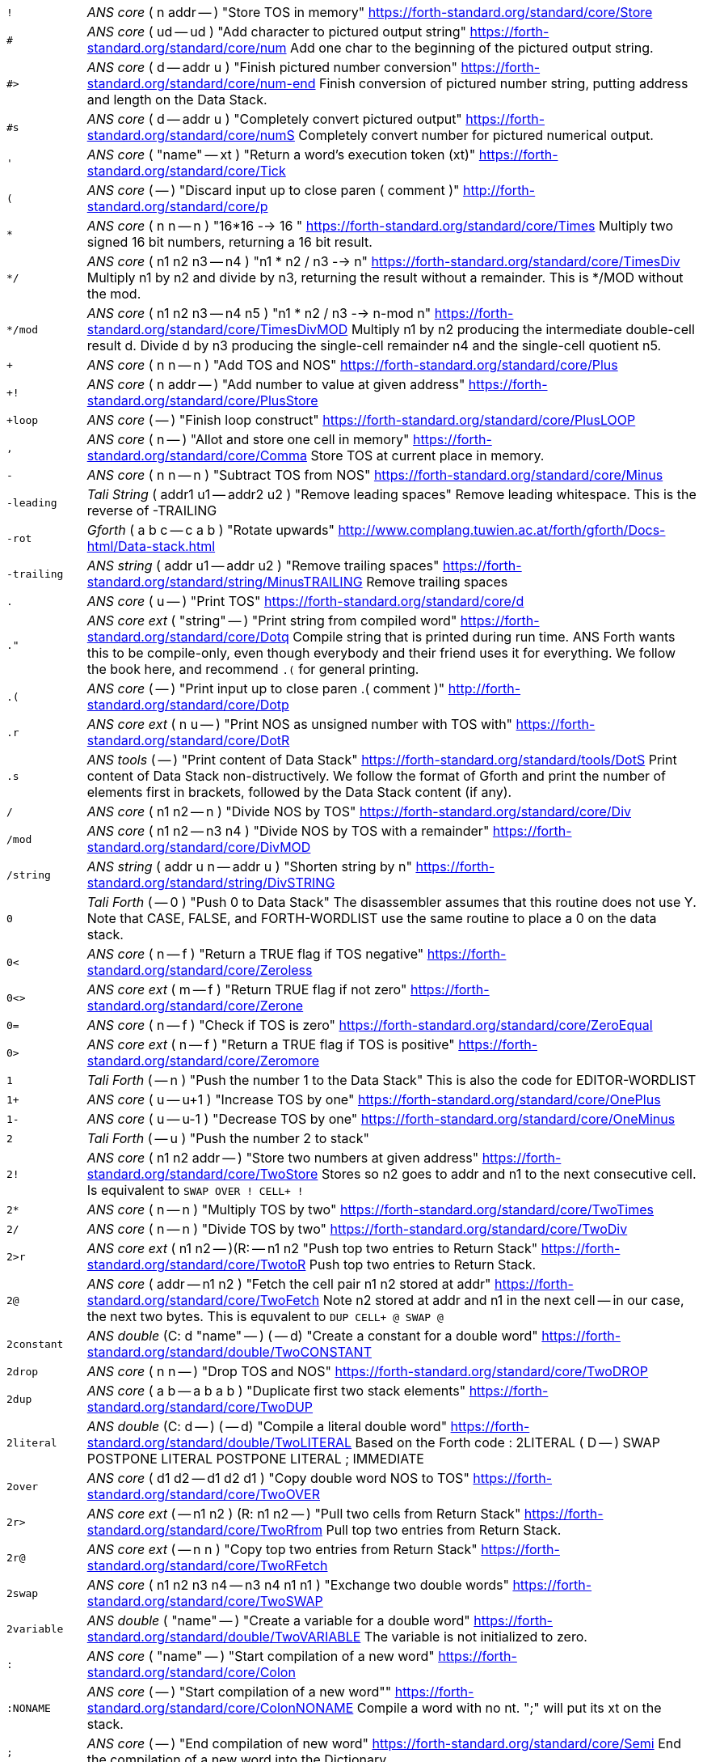 [horizontal]
`!`:: _ANS core_ ( n addr -- ) "Store TOS in memory"
https://forth-standard.org/standard/core/Store

`#`:: _ANS core_ ( ud -- ud ) "Add character to pictured output string"
https://forth-standard.org/standard/core/num
Add one char to the beginning of the pictured output string.

`#>`:: _ANS core_ ( d -- addr u ) "Finish pictured number conversion"
https://forth-standard.org/standard/core/num-end
Finish conversion of pictured number string, putting address and
length on the Data Stack.

`#s`:: _ANS core_ ( d -- addr u ) "Completely convert pictured output"
https://forth-standard.org/standard/core/numS
Completely convert number for pictured numerical output.

`'`:: _ANS core_ ( "name" -- xt ) "Return a word's execution token (xt)"
https://forth-standard.org/standard/core/Tick

`(`:: _ANS core_ ( -- ) "Discard input up to close paren ( comment )"
http://forth-standard.org/standard/core/p

`*`:: _ANS core_ ( n n -- n ) "16*16 --> 16 "
https://forth-standard.org/standard/core/Times
Multiply two signed 16 bit numbers, returning a 16 bit result.

`*/`:: _ANS core_ ( n1 n2 n3 -- n4 ) "n1 * n2 / n3 -->  n"
https://forth-standard.org/standard/core/TimesDiv
Multiply n1 by n2 and divide by n3, returning the result
without a remainder. This is */MOD without the mod.

`*/mod`:: _ANS core_ ( n1 n2 n3 -- n4 n5 ) "n1 * n2 / n3 --> n-mod n"
https://forth-standard.org/standard/core/TimesDivMOD
Multiply n1 by n2 producing the intermediate double-cell result d.
Divide d by n3 producing the single-cell remainder n4 and the
single-cell quotient n5.

`+`:: _ANS core_ ( n n -- n ) "Add TOS and NOS"
https://forth-standard.org/standard/core/Plus

`+!`:: _ANS core_ ( n addr -- ) "Add number to value at given address"
https://forth-standard.org/standard/core/PlusStore

`+loop`:: _ANS core_ ( -- ) "Finish loop construct"
https://forth-standard.org/standard/core/PlusLOOP

`,`:: _ANS core_ ( n -- ) "Allot and store one cell in memory"
https://forth-standard.org/standard/core/Comma
Store TOS at current place in memory.

`-`:: _ANS core_ ( n n -- n ) "Subtract TOS from NOS"
https://forth-standard.org/standard/core/Minus

`-leading`:: _Tali String_ ( addr1 u1 -- addr2 u2 ) "Remove leading spaces"
Remove leading whitespace. This is the reverse of -TRAILING

`-rot`:: _Gforth_ ( a b c -- c a b ) "Rotate upwards"
http://www.complang.tuwien.ac.at/forth/gforth/Docs-html/Data-stack.html

`-trailing`:: _ANS string_ ( addr u1 -- addr u2 ) "Remove trailing spaces"
https://forth-standard.org/standard/string/MinusTRAILING
Remove trailing spaces

`.`:: _ANS core_ ( u -- ) "Print TOS"
https://forth-standard.org/standard/core/d

`."`:: _ANS core ext_ ( "string" -- ) "Print string from compiled word"
https://forth-standard.org/standard/core/Dotq
Compile string that is printed during run time. ANS Forth wants
this to be compile-only, even though everybody and their friend
uses it for everything. We follow the book here, and recommend
`.(` for general printing.

`.(`:: _ANS core_ ( -- ) "Print input up to close paren .( comment )"
http://forth-standard.org/standard/core/Dotp

`.r`:: _ANS core ext_ ( n u -- ) "Print NOS as unsigned number with TOS with"
https://forth-standard.org/standard/core/DotR

`.s`:: _ANS tools_ ( -- ) "Print content of Data Stack"
https://forth-standard.org/standard/tools/DotS
Print content of Data Stack non-distructively. We follow the format
of Gforth and print the number of elements first in brackets,
followed by the Data Stack content (if any).

`/`:: _ANS core_ ( n1 n2 -- n ) "Divide NOS by TOS"
https://forth-standard.org/standard/core/Div

`/mod`:: _ANS core_ ( n1 n2 -- n3 n4 ) "Divide NOS by TOS with a remainder"
https://forth-standard.org/standard/core/DivMOD

`/string`:: _ANS string_ ( addr u n -- addr u ) "Shorten string by n"
https://forth-standard.org/standard/string/DivSTRING

`0`:: _Tali Forth_ ( -- 0 ) "Push 0 to Data Stack"
The disassembler assumes that this routine does not use Y. Note
that CASE, FALSE, and FORTH-WORDLIST use the same routine to place
a 0 on the data stack.

`0<`:: _ANS core_ ( n -- f ) "Return a TRUE flag if TOS negative"
https://forth-standard.org/standard/core/Zeroless

`0<>`:: _ANS core ext_ ( m -- f ) "Return TRUE flag if not zero"
https://forth-standard.org/standard/core/Zerone

`0=`:: _ANS core_ ( n -- f ) "Check if TOS is zero"
https://forth-standard.org/standard/core/ZeroEqual

`0>`:: _ANS core ext_ ( n -- f ) "Return a TRUE flag if TOS is positive"
https://forth-standard.org/standard/core/Zeromore

`1`:: _Tali Forth_ ( -- n ) "Push the number 1 to the Data Stack"
This is also the code for EDITOR-WORDLIST

`1+`:: _ANS core_ ( u -- u+1 ) "Increase TOS by one"
https://forth-standard.org/standard/core/OnePlus

`1-`:: _ANS core_ ( u -- u-1 ) "Decrease TOS by one"
https://forth-standard.org/standard/core/OneMinus

`2`:: _Tali Forth_ ( -- u ) "Push the number 2 to stack"
`2!`:: _ANS core_ ( n1 n2 addr -- ) "Store two numbers at given address"
https://forth-standard.org/standard/core/TwoStore
Stores so n2 goes to addr and n1 to the next consecutive cell.
Is equivalent to  `SWAP OVER ! CELL+ !`

`2*`:: _ANS core_ ( n -- n ) "Multiply TOS by two"
https://forth-standard.org/standard/core/TwoTimes

`2/`:: _ANS core_ ( n -- n ) "Divide TOS by two"
https://forth-standard.org/standard/core/TwoDiv

`2>r`:: _ANS core ext_ ( n1 n2 -- )(R: -- n1 n2 "Push top two entries to Return Stack"
https://forth-standard.org/standard/core/TwotoR
Push top two entries to Return Stack.

`2@`:: _ANS core_ ( addr -- n1 n2 ) "Fetch the cell pair n1 n2 stored at addr"
https://forth-standard.org/standard/core/TwoFetch
Note n2 stored at addr and n1 in the next cell -- in our case,
the next two bytes. This is equvalent to  `DUP CELL+ @ SWAP @`

`2constant`:: _ANS double_ (C: d "name" -- ) ( -- d) "Create a constant for a double word"
https://forth-standard.org/standard/double/TwoCONSTANT

`2drop`:: _ANS core_ ( n n -- ) "Drop TOS and NOS"
https://forth-standard.org/standard/core/TwoDROP

`2dup`:: _ANS core_ ( a b -- a b a b ) "Duplicate first two stack elements"
https://forth-standard.org/standard/core/TwoDUP

`2literal`:: _ANS double_ (C: d -- ) ( -- d) "Compile a literal double word"
https://forth-standard.org/standard/double/TwoLITERAL
Based on the Forth code
: 2LITERAL ( D -- ) SWAP POSTPONE LITERAL POSTPONE LITERAL ; IMMEDIATE

`2over`:: _ANS core_ ( d1 d2 -- d1 d2 d1 ) "Copy double word NOS to TOS"
https://forth-standard.org/standard/core/TwoOVER

`2r>`:: _ANS core ext_ ( -- n1 n2 ) (R: n1 n2 -- ) "Pull two cells from Return Stack"
https://forth-standard.org/standard/core/TwoRfrom
Pull top two entries from Return Stack.

`2r@`:: _ANS core ext_ ( -- n n ) "Copy top two entries from Return Stack"
https://forth-standard.org/standard/core/TwoRFetch

`2swap`:: _ANS core_ ( n1 n2 n3 n4 -- n3 n4 n1 n1 ) "Exchange two double words"
https://forth-standard.org/standard/core/TwoSWAP

`2variable`:: _ANS double_ ( "name" -- ) "Create a variable for a double word"
https://forth-standard.org/standard/double/TwoVARIABLE
The variable is not initialized to zero.

`:`:: _ANS core_ ( "name" -- ) "Start compilation of a new word"
https://forth-standard.org/standard/core/Colon

`:NONAME`:: _ANS core_ ( -- ) "Start compilation of a new word""
https://forth-standard.org/standard/core/ColonNONAME
Compile a word with no nt.  ";" will put its xt on the stack.

`;`:: _ANS core_ ( -- ) "End compilation of new word"
https://forth-standard.org/standard/core/Semi
End the compilation of a new word into the Dictionary.

`<`:: _ANS core_ ( n m -- f ) "Return true if NOS < TOS"
https://forth-standard.org/standard/core/less

`<#`:: _ANS core_ ( -- ) "Start number conversion"
https://forth-standard.org/standard/core/num-start
Start the process to create pictured numeric output.

`<>`:: _ANS core ext_ ( n m -- f ) "Return a true flag if TOS != NOS"
https://forth-standard.org/standard/core/ne

`=`:: _ANS core_ ( n n -- f ) "See if TOS and NOS are equal"
https://forth-standard.org/standard/core/Equal

`>`:: _ANS core_ ( n n -- f ) "See if NOS is greater than TOS"
https://forth-standard.org/standard/core/more

`>body`:: _ANS core_ ( xt -- addr ) "Return a word's Code Field Area (CFA)"
https://forth-standard.org/standard/core/toBODY
Given a word's execution token (xt), return the address of the
start of that word's parameter field (PFA). This is defined as the
address that HERE would return right after CREATE.

`>in`:: _ANS core_ ( -- addr ) "Return address of the input pointer"
`>number`:: _ANS core_ ( ud addr u -- ud addr u ) "Convert a number"
https://forth-standard.org/standard/core/toNUMBER
Convert a string to a double number. Logic here is based on the
routine by Phil Burk of the same name in pForth, see
https://github.com/philburk/pforth/blob/master/fth/numberio.fth
for the original Forth code. We arrive here from NUMBER which has
made sure that we don't have to deal with a sign and we don't have
to deal with a dot as a last character that signalizes double -
this should be a pure number string.

`>order`:: _Gforth search_ ( wid -- ) "Add wordlist at beginning of search order"
https://www.complang.tuwien.ac.at/forth/gforth/Docs-html/Word-Lists.html

`>r`:: _ANS core_ ( n -- )(R: -- n) "Push TOS to the Return Stack"
https://forth-standard.org/standard/core/toR
This word is handled differently for native and for
subroutine coding, see `COMPILE,`. This is a complile-only
word.

`?`:: _ANS tools_ ( addr -- ) "Print content of a variable"
https://forth-standard.org/standard/tools/q

`?do`:: _ANS core ext_ ( limit start -- )(R: -- limit start) "Conditional loop start"
https://forth-standard.org/standard/core/qDO

`?dup`:: _ANS core_ ( n -- 0 | n n ) "Duplicate TOS non-zero"
https://forth-standard.org/standard/core/qDUP

`@`:: _ANS core_ ( addr -- n ) "Push cell content from memory to stack"
https://forth-standard.org/standard/core/Fetch

`[`:: _ANS core_ ( -- ) "Enter interpretation state"
https://forth-standard.org/standard/core/Bracket
This is an immediate and compile-only word

`[']`:: _ANS core_ ( -- ) "Store xt of following word during compilation"
https://forth-standard.org/standard/core/BracketTick

`[char]`:: _ANS core_ ( "c" -- ) "Compile character"
https://forth-standard.org/standard/core/BracketCHAR
Compile the ASCII value of a character as a literal. This is an
immediate, compile-only word.

`\`:: _ANS block ext_ ( -- ) "Ignore rest of line"
https://forth-standard.org/standard/block/bs

`]`:: _ANS core_ ( -- ) "Enter the compile state"
https://forth-standard.org/standard/right-bracket
This is an immediate word.

`abort`:: _ANS core_ ( -- ) "Reset the Data Stack and restart the CLI"
https://forth-standard.org/standard/core/ABORT
Clear Data Stack and continue into QUIT. We can jump here via
subroutine if we want to because we are going to reset the 65c02's
stack pointer (the Return Stack) anyway during QUIT. Note we don't
actually delete the stuff on the Data Stack.

`abort"`:: _ANS core_ ( "string" -- ) "If flag TOS is true, ABORT with message"
https://forth-standard.org/standard/core/ABORTq
Abort and print a string.

`abs`:: _ANS core_ ( n -- u ) "Return absolute value of a number"
https://forth-standard.org/standard/core/ABS
Return the absolute value of a number.

`accept`:: _ANS core_ ( addr n -- n ) "Receive a string of characters from the keyboard"
https://forth-standard.org/standard/core/ACCEPT
Receive a string of at most n1 characters, placing them at
addr. Return the actual number of characters as n2. Characters
are echoed as they are received. ACCEPT is called by REFILL in
modern Forths.

`action-of`:: _ANS core ext_ ( "name" -- xt ) "Get named deferred word's xt"
http://forth-standard.org/standard/core/ACTION-OF

`again`:: _ANS core ext_ ( addr -- ) "Code backwards branch to address left by BEGIN"
https://forth-standard.org/standard/core/AGAIN

`align`:: _ANS core_ ( -- ) "Make sure CP is aligned on word size"
https://forth-standard.org/standard/core/ALIGN
On a 8-bit machine, this does nothing. ALIGNED uses this
routine as well, and also does nothing

`aligned`:: _ANS core_ ( addr -- addr ) "Return the first aligned address"
https://forth-standard.org/standard/core/ALIGNED

`allot`:: _ANS core_ ( n -- ) "Reserve or release memory"
https://forth-standard.org/standard/core/ALLOT
Reserve a certain number of bytes (not cells) or release them.
If n = 0, do nothing. If n is negative, release n bytes, but only
to the beginning of the Dictionary. If n is positive (the most
common case), reserve n bytes, but not past the end of the
Dictionary. See http://forth-standard.org/standard/core/ALLOT

`allow-native`:: _Tali Forth_ ( -- ) "Flag last word to allow native compiling"
`also`:: _ANS search ext_ ( -- ) "Make room in the search order for another wordlist"
http://forth-standard.org/standard/search/ALSO

`always-native`:: _Tali Forth_ ( -- ) "Flag last word as always natively compiled"
`and`:: _ANS core_ ( n n -- n ) "Logically AND TOS and NOS"
https://forth-standard.org/standard/core/AND

`assembler-wordlist`:: _Tali Assembler_ ( -- u ) "WID for the Assembler wordlist"
 Commonly used like `assembler-wordlist >order` to add the
assembler words to the search order so they can be used.
See the tutorial on Wordlists and the Search Order for
more information.

`at-xy`:: _ANS facility_ ( n m -- ) "Move cursor to position given"
https://forth-standard.org/standard/facility/AT-XY
On an ANSI compatible terminal, place cursor at row n colum m.
ANSI code is ESC[<n>;<m>H

`base`:: _ANS core_ ( -- addr ) "Push address of radix base to stack"
https://forth-standard.org/standard/core/BASE
The ANS Forth standard sees the base up to 36, so we can cheat and
ingore the MSB

`begin`:: _ANS core_ ( -- addr ) "Mark entry point for loop"
https://forth-standard.org/standard/core/BEGIN

`bell`:: _Tali Forth_ ( -- ) "Emit ASCII BELL"
`bl`:: _ANS core_ ( -- c ) "Push ASCII value of SPACE to stack"
https://forth-standard.org/standard/core/BL

`blank`:: _ANS string_ ( addr u -- ) "Fill memory region with spaces"
https://forth-standard.org/standard/string/BLANK

`blkbuffer`:: _Tali block_ ( -- addr ) "Push address of block buffer"
`block`:: _ANS block_ ( u -- a-addr ) "Fetch a block into a buffer"
https://forth-standard.org/standard/block/BLK
https://forth-standard.org/standard/block/BLOCK

`block-c65-init`:: _Tali block_ ( -- f ) "Initialize c65 simulator block storage"
Set up block IO to read/write to/from c65 block file.
Run simulator with a writable block file option
e.g. `touch blocks.dat; c65/c65 -b blocks.dat -r taliforth-py65mon.bin`
Returns true if c65 block storage is available and false otherwise.

`block-ramdrive-init`:: _Tali block_ ( u -- ) "Create a ramdrive for blocks"
Create a RAM drive, with the given number of
blocks, in the dictionary along with setting up the block words to
use it.  The read/write routines do not provide bounds checking.
Expected use: `4 block-ramdrive-init` ( to create blocks 0-3 )

`block-read`:: _Tali block_ ( addr u -- ) "Read a block from storage (deferred word)"
BLOCK-READ is a vectored word that the user needs to override
with their own version to read a block from storage.
The stack parameters are ( buffer_address block# -- ).

`block-read-vector`:: _Tali block_ ( -- addr ) "Address of the block-read vector"
BLOCK-READ is a vectored word that the user needs to override
with their own version to read a block from storage.
This word gives the address of the vector so it can be replaced.

`block-write`:: _Tali block_ ( addr u -- ) "Write a block to storage (deferred word)"
BLOCK-WRITE is a vectored word that the user needs to override
with their own version to write a block to storage.
The stack parameters are ( buffer_address block# -- ).

`block-write-vector`:: _Tali block_ ( -- addr ) "Address of the block-write vector"
BLOCK-WRITE is a vectored word that the user needs to override
with their own version to write a block to storage.
This word gives the address of the vector so it can be replaced.

`bounds`:: _Gforth_ ( addr u -- addr+u addr ) "Prepare address for looping"
http://www.complang.tuwien.ac.at/forth/gforth/Docs-html/Memory-Blocks.html
Given a string, return the correct Data Stack parameters for
a DO/LOOP loop over its characters. This is realized as
OVER + SWAP in Forth, but we do it a lot faster in assembler

`buffblocknum`:: _Tali block_ ( -- addr ) "Push address of variable holding block in buffer"
`buffer`:: _ANS block_ ( u -- a-addr ) "Get a buffer for a block"
https://forth-standard.org/standard/block/BUFFER

`buffer:`:: _ANS core ext_ ( u "<name>" -- ; -- addr ) "Create an uninitialized buffer"
https://forth-standard.org/standard/core/BUFFERColon
Create a buffer of size u that puts its address on the stack
when its name is used.

`buffstatus`:: _Tali block_ ( -- addr ) "Push address of variable holding buffer status"
`bye`:: _ANS tools ext_ ( -- ) "Break"
https://forth-standard.org/standard/tools/BYE

`c!`:: _ANS core_ ( c addr -- ) "Store character at address given"
https://forth-standard.org/standard/core/CStore

`c,`:: _ANS core_ ( c -- ) "Store one byte/char in the Dictionary"
https://forth-standard.org/standard/core/CComma

`c@`:: _ANS core_ ( addr -- c ) "Get a character/byte from given address"
https://forth-standard.org/standard/core/CFetch

`case`:: _ANS core ext_ (C: -- 0) ( -- ) "Conditional flow control"
http://forth-standard.org/standard/core/CASE

`cell+`:: _ANS core_ ( u -- u ) "Add cell size in bytes"
https://forth-standard.org/standard/core/CELLPlus
Add the number of bytes ("address units") that one cell needs.
Since this is an 8 bit machine with 16 bit cells, we add two bytes.

`cells`:: _ANS core_ ( u -- u ) "Convert cells to size in bytes"
https://forth-standard.org/standard/core/CELLS

`char`:: _ANS core_ ( "c" -- u ) "Convert character to ASCII value"
https://forth-standard.org/standard/core/CHAR

`char+`:: _ANS core_ ( addr -- addr+1 ) "Add the size of a character unit to address"
https://forth-standard.org/standard/core/CHARPlus

`chars`:: _ANS core_ ( n -- n ) "Number of bytes that n chars need"
https://forth-standard.org/standard/core/CHARS
Return how many address units n chars are. Since this is an 8 bit
machine, this does absolutely nothing and is included for
compatibility with other Forth versions

`cleave`:: _Tali Forth_ ( addr u -- addr2 u2 addr1 u1 ) "Split off word from string"
`cmove`:: _ANS string_ ( addr1 addr2 u -- ) "Copy bytes going from low to high"
https://forth-standard.org/standard/string/CMOVE
Copy u bytes from addr1 to addr2, going low to high (addr2 is
larger than addr1). Based on code in Leventhal, Lance A.
6502 Assembly Language Routines", p. 201, where it is called
move left".

`cmove>`:: _ANS string_ ( add1 add2 u -- ) "Copy bytes from high to low"
https://forth-standard.org/standard/string/CMOVEtop
Based on code in Leventhal, Lance A. "6502 Assembly Language
Routines", p. 201, where it is called "move right".

`cold`:: _Tali Forth_ ( -- ) "Reset the Forth system"
Reset the Forth system. Does not restart the kernel,
use the 65c02 reset for that. Flows into ABORT.

`compare`:: _ANS string_ ( addr1 u1 addr2 u2 -- -1 | 0 | 1) "Compare two strings"
https://forth-standard.org/standard/string/COMPARE
Compare string1 (denoted by addr1 u1) to string2 (denoted by
addr2 u2).  Return -1 if string1 < string2, 0 if string1 = string2
and 1 if string1 > string2 (ASCIIbetical comparison).  A string
that entirely matches the beginning of the other string, but is
shorter, is considered less than the longer string.

`compile,`:: _ANS core ext_ ( xt -- ) "Compile xt"
https://forth-standard.org/standard/core/COMPILEComma
Compile the given xt in the current word definition. It is an
error if we are not in the compile state. Because we are using
subroutine threading, we can't use , (COMMA) to compile new words
the traditional way. By default, native compiled is allowed, unless
there is a NN (Never Native) flag associated. If not, we use the
value NC_LIMIT (from definitions.tasm) to decide if the code
is too large to be natively coded: If the size is larger than
NC_LIMIT, we silently use subroutine coding. If the AN (Always
Native) flag is set, the word is always natively compiled.

`compile-only`:: _Tali Forth_ ( -- ) "Mark most recent word as COMPILE-ONLY"
Set the Compile Only flag (CO) of the most recently defined
word.

`constant`:: _ANS core_ ( n "name" -- ) "Define a constant"
https://forth-standard.org/standard/core/CONSTANT

`count`:: _ANS core_ ( c-addr -- addr u ) "Convert character string to normal format"
https://forth-standard.org/standard/core/COUNT
Convert old-style character string to address-length pair. Note
that the length of the string c-addr is stored in character length
(8 bit), not cell length (16 bit). This is rarely used these days,
though COUNT can also be used to step through a string character by
character.

`cr`:: _ANS core_ ( -- ) "Print a line feed"
https://forth-standard.org/standard/core/CR

`create`:: _ANS core_ ( "name" -- ) "Create Dictionary entry for 'name'"
https://forth-standard.org/standard/core/CREATE

`d+`:: _ANS double_ ( d d -- d ) "Add two double-celled numbers"
https://forth-standard.org/standard/double/DPlus

`d-`:: _ANS double_ ( d d -- d ) "Subtract two double-celled numbers"
https://forth-standard.org/standard/double/DMinus

`d.`:: _ANS double_ ( d -- ) "Print double"
http://forth-standard.org/standard/double/Dd

`d.r`:: _ANS double_ ( d u -- ) "Print double right-justified u wide"
http://forth-standard.org/standard/double/DDotR
Based on the Forth code
: D.R >R TUCK DABS <# #S ROT SIGN #> R> OVER - SPACES TYPE

`d>s`:: _ANS double_ ( d -- n ) "Convert a double number to single"
https://forth-standard.org/standard/double/DtoS
Though this is basically just DROP, we keep it
separate so we can test for underflow

`dabs`:: _ANS double_ ( d -- d ) "Return the absolute value of a double"
https://forth-standard.org/standard/double/DABS

`decimal`:: _ANS core_ ( -- ) "Change radix base to decimal"
https://forth-standard.org/standard/core/DECIMAL

`defer`:: _ANS core ext_ ( "name" -- ) "Create a placeholder for words by name"
https://forth-standard.org/standard/core/DEFER
Reserve an name that can be linked to various xt by IS.

`defer!`:: _ANS core ext_ ( xt2 x1 -- ) "Set xt1 to execute xt2"
http://forth-standard.org/standard/core/DEFERStore

`defer@`:: _ANS core ext_ ( xt1 -- xt2 ) "Get the current XT for a deferred word"
http://forth-standard.org/standard/core/DEFERFetch

`definitions`:: _ANS search_ ( -- ) "Make first wordlist in search order the current wordlist"
`depth`:: _ANS core_ ( -- u ) "Get number of cells (not bytes) used by stack"
https://forth-standard.org/standard/core/DEPTH

`digit?`:: _Tali Forth_ ( char -- u f | char f ) "Convert ASCII char to number"
Inspired by the pForth instruction DIGIT, see
https://github.com/philburk/pforth/blob/master/fth/numberio.fth
Rewritten from DIGIT>NUMBER in Tali Forth. Note in contrast to
pForth, we get the base (radix) ourselves instead of having the
user provide it. There is no standard name for this routine, which
itself is not ANS; we use DIGIT? following pForth and Gforth.

`disasm`:: _Tali Forth_ ( addr u -- ) "Disassemble a block of memory"
Convert a segment of memory to assembler output. This
word is vectored so people can add their own disassembler.
Natively, this produces Simpler Assembly Notation (SAN)
code, see the section on The Disassembler in the manual and
the file disassembler.asm for more details.

`dnegate`:: _ANS double_ ( d -- d ) "Negate double cell number"
https://forth-standard.org/standard/double/DNEGATE

`do`:: _ANS core_ ( limit start -- )(R: -- limit start)  "Start a loop"
https://forth-standard.org/standard/core/DO

`does>`:: _ANS core_ ( -- ) "Add payload when defining new words"
https://forth-standard.org/standard/core/DOES
Create the payload for defining new defining words. See
http://www.bradrodriguez.com/papers/moving3.htm and
the Developer Guide in the manual for a discussion of
DOES>'s internal workings. This uses tmp1 and tmp2.

`drop`:: _ANS core_ ( u -- ) "Pop top entry on Data Stack"
https://forth-standard.org/standard/core/DROP

`dump`:: _ANS tools_ ( addr u -- ) "Display a memory region"
https://forth-standard.org/standard/tools/DUMP

`dup`:: _ANS core_ ( u -- u u ) "Duplicate TOS"
https://forth-standard.org/standard/core/DUP

`ed`:: _Tali Forth_ ( -- u ) "Line-based editor"
Start the line-based editor ed6502. See separate file
ed.asm or the manual for details.

`editor-wordlist`:: _Tali Editor_ ( -- u ) "WID for the Editor wordlist"
 Commonly used like `editor-wordlist >order` to add the editor
words to the search order so they can be used.  This will need
to be done before any of the words marked "Tali Editor" can be
used.  See the tutorial on Wordlists and the Search Order for
more information.

`el`:: _Tali Editor_ ( line# -- ) "Erase the given line number"
`else`:: _ANS core_ (C: orig -- orig' ) ( -- ) "Conditional flow control"
http://forth-standard.org/standard/core/ELSE

`emit`:: _ANS core_ ( char -- ) "Print character to current output"
https://forth-standard.org/standard/core/EMIT
Run-time default for EMIT. The user can revector this by changing
the value of the OUTPUT variable. We ignore the MSB completely, and
do not check to see if we have been given a valid ASCII character.
Don't make this native compile.

`empty-buffers`:: _ANS block ext_ ( -- ) "Empty all buffers without saving"
https://forth-standard.org/standard/block/EMPTY-BUFFERS

`endcase`:: _ANS core ext_ (C: case-sys -- ) ( x -- ) "Conditional flow control"
http://forth-standard.org/standard/core/ENDCASE

`endof`:: _ANS core ext_ (C: case-sys1 of-sys1-- case-sys2) ( -- ) "Conditional flow control"
http://forth-standard.org/standard/core/ENDOF
This is a dummy entry, the code is shared with ELSE

`enter-screen`:: _Tali Editor_ ( scr# -- ) "Enter all lines for given screen"
`environment?`:: _ANS core_ ( addr u -- 0 | i*x true )  "Return system information"
https://forth-standard.org/standard/core/ENVIRONMENTq

`erase`:: _ANS core ext_ ( addr u -- ) "Fill memory region with zeros"
https://forth-standard.org/standard/core/ERASE
Note that ERASE works with "address" units
(bytes), not cells.

`erase-screen`:: _Tali Editor_ ( scr# -- ) "Erase all lines for given screen"
`evaluate`:: _ANS core_ ( addr u -- ) "Execute a string"
https://forth-standard.org/standard/core/EVALUATE
Set SOURCE-ID to -1, make addr u the input source, set >IN to zero.
After processing the line, revert to old input source. We use this
to compile high-level Forth words and user-defined words during
start up and cold boot. In contrast to ACCEPT, we need to, uh,
accept more than 255 characters here, even though it's a pain in
the 8-bit.

`execute`:: _ANS core_ ( xt -- ) "Jump to word based on execution token"
https://forth-standard.org/standard/core/EXECUTE

`execute-parsing`:: _Gforth_ ( addr u xt -- ) "Pass a string to a parsing word"
https://www.complang.tuwien.ac.at/forth/gforth/Docs-html/The-Input-Stream.html
Execute the parsing word defined by the execution token (xt) on the
string as if it were passed on the command line. See the file
tests/tali.fs for examples.

`exit`:: _ANS core_ ( -- ) "Return control to the calling word immediately"
https://forth-standard.org/standard/core/EXIT
If we're in a loop, user should UNLOOP first to clean up
any loop control. This should be natively compiled.

`false`:: _ANS core ext_ ( -- f ) "Push flag FALSE to Data Stack"
https://forth-standard.org/standard/core/FALSE

`fill`:: _ANS core_ ( addr u char -- ) "Fill a memory region with a character"
https://forth-standard.org/standard/core/FILL
Fill u bytes of memory with char starting at addr. Note that
this works on bytes, not on cells. On an 8-bit machine such as the
65c02, this is a serious pain in the rear. It is not defined what
happens when we reach the end of the address space

`find`:: _ANS core_ ( caddr -- addr 0 | xt 1 | xt -1 ) "Find word in Dictionary"
https://forth-standard.org/standard/core/FIND
Included for backwards compatibility only, because it still
can be found in so may examples. It should, however, be replaced
by FIND-NAME. Counted string either returns address with a FALSE
flag if not found in the Dictionary, or the xt with a flag to
indicate if this is immediate or not. FIND is a wrapper around
FIND-NAME, we get this all over with as quickly as possible. See
https://www.complang.tuwien.ac.at/forth/gforth/Docs-html/Word-Lists.html
https://www.complang.tuwien.ac.at/forth/gforth/Docs-html/Name-token.html

`find-name`:: _Gforth_ ( addr u -- nt|0 ) "Get the name token of input word"
`flush`:: _ANS block_ ( -- ) "Save dirty buffers and empty buffers"
https://forth-standard.org/standard/block/FLUSH

`fm/mod`:: _ANS core_ ( d n1  -- rem n2 ) "Floored signed division"
https://forth-standard.org/standard/core/FMDivMOD
Note that by default, Tali Forth uses SM/REM for most things.

`forth`:: _ANS search ext_ ( -- ) "Replace first WID in search order with Forth-Wordlist"
https://forth-standard.org/standard/search/FORTH

`forth-wordlist`:: _ANS search_ ( -- u ) "WID for the Forth Wordlist"
https://forth-standard.org/standard/search/FORTH-WORDLIST
This is a dummy entry, the actual code is shared with ZERO.

`get-current`:: _ANS search_ ( -- wid ) "Get the id of the compilation wordlist"
https://forth-standard.org/standard/search/GET-CURRENT

`get-order`:: _ANS search_ ( -- wid_n .. wid_1 n) "Get the current search order"
https://forth-standard.org/standard/search/GET-ORDER

`here`:: _ANS core_ ( -- addr ) "Put Compiler Pointer on Data Stack"
https://forth-standard.org/standard/core/HERE
This code is also used by the assembler directive ARROW
("->") though as immediate

`hex`:: _ANS core ext_ ( -- ) "Change base radix to hexadecimal"
https://forth-standard.org/standard/core/HEX

`hexstore`:: _Tali_ ( addr1 u1 addr2 -- u2 ) "Store a list of numbers"
Given a string addr1 u1 with numbers in the current base seperated
by spaces, store the numbers at the address addr2, returning the
number of elements. Non-number elements are skipped, an zero-length
string produces a zero output.

`hold`:: _ANS core_ ( char -- ) "Insert character at current output"
https://forth-standard.org/standard/core/HOLD
Insert a character at the current position of a pictured numeric
output string on
https://github.com/philburk/pforth/blob/master/fth/numberio.fth

`i`:: _ANS core_ ( -- n )(R: n -- n)  "Copy loop counter to stack"
https://forth-standard.org/standard/core/I
See definitions.asm and the Control Flow section of the manual.

`if`:: _ANS core_ (C: -- orig) (flag -- ) "Conditional flow control"
http://forth-standard.org/standard/core/IF

`immediate`:: _ANS core_ ( -- ) "Mark most recent word as IMMEDIATE"
https://forth-standard.org/standard/core/IMMEDIATE
Make sure the most recently defined word is immediate. Will only
affect the last word in the dictionary. Note that if the word is
defined in ROM, this will have no affect, but will not produce an
error message.

`input`:: _Tali Forth_ ( -- addr ) "Return address of input vector"
`input>r`:: _Tali Forth_ ( -- ) ( R: -- n n n n ) "Save input state to the Return Stack"
Save the current input state as defined by insrc, cib, ciblen, and
toin to the Return Stack. Used by EVALUTE.

`int>name`:: _Tali Forth_ ( xt -- nt ) "Get name token from execution token"
www.complang.tuwien.ac.at/forth/gforth/Docs-html/Name-token.html
This is called >NAME in Gforth, but we change it to
INT>NAME to match NAME>INT

`invert`:: _ANS core_ ( n -- n ) "Complement of TOS"
https://forth-standard.org/standard/core/INVERT

`is`:: _ANS core ext_ ( xt "name" -- ) "Set named word to execute xt"
http://forth-standard.org/standard/core/IS

`j`:: _ANS core_ ( -- n ) (R: n -- n ) "Copy second loop counter to stack"
https://forth-standard.org/standard/core/J
Copy second loop counter from Return Stack to stack. Note we use
a fudge factor for loop control; see the Control Flow section of
the manual for more details.

`key`:: _ANS core_ ( -- char ) "Get one character from the input"
`l`:: _Tali Editor_ ( -- ) "List the current screen"
`latestnt`:: _Tali Forth_ ( -- nt ) "Push most recent nt to the stack"
www.complang.tuwien.ac.at/forth/gforth/Docs-html/Name-token.html
The Gforth version of this word is called LATEST

`latestxt`:: _Gforth_ ( -- xt ) "Push most recent xt to the stack"
http://www.complang.tuwien.ac.at/forth/gforth/Docs-html/Anonymous-Definitions.html

`leave`:: _ANS core_ ( -- ) "Leave DO/LOOP construct"
https://forth-standard.org/standard/core/LEAVE
Note that this does not work with anything but a DO/LOOP in
contrast to other versions such as discussed at
http://blogs.msdn.com/b/ashleyf/archive/2011/02/06/loopty-do-i-loop.aspx

`line`:: _Tali Editor_ ( line# -- c-addr ) "Turn a line number into address in current screen"
`list`:: _ANS block ext_ ( scr# -- ) "List the given screen"
https://forth-standard.org/standard/block/LIST

`literal`:: _ANS core_ ( n -- ) "Store TOS to be push on stack during runtime"
https://forth-standard.org/standard/core/LITERAL
Compile-only word to store TOS so that it is pushed on stack
during runtime. This is a immediate, compile-only word. At runtime,
it works by calling literal_runtime by compling JSR LITERAL_RT.

`load`:: _ANS block_ ( scr# -- ) "Load the Forth code in a screen/block"
https://forth-standard.org/standard/block/LOAD

`loop`:: _ANS core_ ( -- ) "Finish loop construct"
https://forth-standard.org/standard/core/LOOP
Compile-time part of LOOP. This is specialized to
increment by one.

`lshift`:: _ANS core_ ( x u -- u ) "Shift TOS left"
https://forth-standard.org/standard/core/LSHIFT

`m*`:: _ANS core_ ( n n -- d ) "16 * 16 --> 32"
https://forth-standard.org/standard/core/MTimes
Multiply two 16 bit numbers, producing a 32 bit result. All
values are signed. Adapted from FIG Forth for Tali Forth.

`marker`:: _ANS core ext_ ( "name" -- ) "Create a deletion boundary"
https://forth-standard.org/standard/core/MARKER
This word replaces FORGET in earlier Forths. Old entries are not
actually deleted, but merely overwritten by restoring CP and DP.
Run the named word at a later time to restore all of the wordlists
to their state when the word was created with marker.  Any words
created after the marker (including the marker) will be forgotten.

`max`:: _ANS core_ ( n n -- n ) "Keep larger of two numbers"
https://forth-standard.org/standard/core/MAX
Compare TOS and NOS and keep which one is larger. Adapted from
Lance A. Leventhal "6502 Assembly Language Subroutines". Negative
Flag indicates which number is larger. See also
http://6502.org/tutorials/compare_instructions.html and
http://www.righto.com/2012/12/the-6502-overflow-flag-explained.html

`min`:: _ANS core_ ( n n -- n ) "Keep smaller of two numbers"
https://forth-standard.org/standard/core/MIN
Adapted from Lance A. Leventhal "6502 Assembly Language
Subroutines." Negative Flag indicateds which number is larger. See
http://www.righto.com/2012/12/the-6502-overflow-flag-explained.html

`mod`:: _ANS core_ ( n1 n2 -- n ) "Divide NOS by TOS and return the remainder"
https://forth-standard.org/standard/core/MOD

`move`:: _ANS core_ ( addr1 addr2 u -- ) "Copy bytes"
https://forth-standard.org/standard/core/MOVE
Copy u "address units" from addr1 to addr2. Since our address
units are bytes, this is just a front-end for CMOVE and CMOVE>. This
is actually the only one of these three words that is in the CORE
set.

`name>int`:: _Gforth_ ( nt -- xt ) "Convert Name Token to Execute Token"
See
https://www.complang.tuwien.ac.at/forth/gforth/Docs-html/Name-token.html

`name>string`:: _Gforth_ ( nt -- addr u ) "Given a name token, return string of word"
http://www.complang.tuwien.ac.at/forth/gforth/Docs-html/Name-token.html

`nc-limit`:: _Tali Forth_ ( -- addr ) "Return address where NC-LIMIT value is kept"
`negate`:: _ANS core_ ( n -- n ) "Two's complement"
https://forth-standard.org/standard/core/NEGATE

`never-native`:: _Tali Forth_ ( -- ) "Flag last word as never natively compiled"
`nip`:: _ANS core ext_ ( b a -- a ) "Delete NOS"
https://forth-standard.org/standard/core/NIP

`number`:: _Tali Forth_ ( addr u -- u | d ) "Convert a number string"
Convert a number string to a double or single cell number. This
is a wrapper for >NUMBER and follows the convention set out in the
Forth Programmer's Handbook" (Conklin & Rather) 3rd edition p. 87.
Based in part on the "Starting Forth" code
https://www.forth.com/starting-forth/10-input-output-operators/
Gforth uses S>NUMBER? and S>UNUMBER? which return numbers and a flag
https://www.complang.tuwien.ac.at/forth/gforth/Docs-html/Number-Conversion.html
Another difference to Gforth is that we follow ANS Forth that the
dot to signal a double cell number is required to be the last
character of the string.

`o`:: _Tali Editor_ ( line# -- ) "Overwrite the given line"
`of`:: _ANS core ext_ (C: -- of-sys) (x1 x2 -- |x1) "Conditional flow control"
http://forth-standard.org/standard/core/OF

`only`:: _ANS search ext_ ( -- ) "Set earch order to minimum wordlist"
https://forth-standard.org/standard/search/ONLY

`or`:: _ANS core_ ( m n -- n ) "Logically OR TOS and NOS"
https://forth-standard.org/standard/core/OR

`order`:: _ANS core_ ( -- ) "Print current word order list and current WID"
https://forth-standard.org/standard/search/ORDER
Note the search order is displayed from first search to last
searched and is therefore exactly the reverse of the order in which
Forth stacks are displayed.

`output`:: _Tali Forth_ ( -- addr ) "Return the address of the EMIT vector address"
`over`:: _ANS core_ ( b a -- b a b ) "Copy NOS to TOS"
https://forth-standard.org/standard/core/OVER

`pad`:: _ANS core ext_ ( -- addr ) "Return address of user scratchpad"
https://forth-standard.org/standard/core/PAD
Return address to a temporary area in free memory for user. Must
be at least 84 bytes in size (says ANS). It is located relative to
the compile area pointer (CP) and therefore varies in position.
This area is reserved for the user and not used by the system

`page`:: _ANS facility_ ( -- ) "Clear the screen"
https://forth-standard.org/standard/facility/PAGE
Clears a page if supported by ANS terminal codes. This is
Clear Screen ("ESC[2J") plus moving the cursor to the top
left of the screen

`parse`:: _ANS core ext_ ( "name" c -- addr u ) "Parse input with delimiter character"
https://forth-standard.org/standard/core/PARSE
Find word in input string delimited by character given. Do not
skip leading delimiters -- this is the main difference to PARSE-NAME.
PARSE and PARSE-NAME replace WORD in modern systems. ANS discussion
http://www.forth200x.org/documents/html3/rationale.html#rat:core:PARSE

`parse-name`:: _ANS core ext_ ( "name" -- addr u ) "Parse the input"
https://forth-standard.org/standard/core/PARSE-NAME
Find next word in input string, skipping leading whitespace. This is
a special form of PARSE and drops through to that word. See PARSE
for more detail. We use this word internally for the interpreter
because it is a lot easier to use. Reference implementations at
http://forth-standard.org/standard/core/PARSE-NAME and
http://www.forth200x.org/reference-implementations/parse-name.fs
Roughly, the word is comparable to BL WORD COUNT. -- Note that
though the ANS standard talks about skipping "spaces", whitespace
is actually perfectly legal (see for example
http://forth-standard.org/standard/usage#subsubsection.3.4.1.1).
Otherwise, PARSE-NAME chokes on tabs.

`pick`:: _ANS core ext_ ( n n u -- n n n ) "Move element u of the stack to TOS"
https://forth-standard.org/standard/core/PICK
Take the u-th element out of the stack and put it on TOS,
overwriting the original TOS. 0 PICK is equivalent to DUP, 1 PICK to
OVER. Note that using PICK is considered poor coding form. Also note
that FIG Forth has a different behavior for PICK than ANS Forth.

`postpone`:: _ANS core_ ( -- ) "Change IMMEDIATE status (it's complicated)"
https://forth-standard.org/standard/core/POSTPONE
Add the compilation behavior of a word to a new word at
compile time. If the word that follows it is immediate, include
it so that it will be compiled when the word being defined is
itself used for a new word. Tricky, but very useful.

`previous`:: _ANS search ext_ ( -- ) "Remove the first wordlist in the search order"
http://forth-standard.org/standard/search/PREVIOUS

`quit`:: _ANS core_ ( -- ) "Reset the input and get new input"
https://forth-standard.org/standard/core/QUIT
Rest the input and start command loop

`r>`:: _ANS core_ ( -- n )(R: n --) "Move top of Return Stack to TOS"
https://forth-standard.org/standard/core/Rfrom
Move Top of Return Stack to Top of Data Stack.

`r>input`:: _Tali Forth_ ( -- ) ( R: n n n n -- ) "Restore input state from Return Stack"
Restore the current input state as defined by insrc, cib, ciblen,
and toin from the Return Stack.

`r@`:: _ANS core_ ( -- n ) "Get copy of top of Return Stack"
https://forth-standard.org/standard/core/RFetch
This word is Compile Only in Tali Forth, though Gforth has it
work normally as well

`recurse`:: _ANS core_ ( -- ) "Copy recursive call to word being defined"
https://forth-standard.org/standard/core/RECURSE

`refill`:: _ANS core ext_ ( -- f ) "Refill the input buffer"
https://forth-standard.org/standard/core/REFILL
Attempt to fill the input buffer from the input source, returning
a true flag if successful. When the input source is the user input
device, attempt to receive input into the terminal input buffer. If
successful, make the result the input buffer, set >IN to zero, and
return true. Receipt of a line containing no characters is considered
successful. If there is no input available from the current input
source, return false. When the input source is a string from EVALUATE,
return false and perform no other action." See
https://www.complang.tuwien.ac.at/forth/gforth/Docs-html/The-Input-Stream.html
and Conklin & Rather p. 156. Note we don't have to care about blocks
because REFILL is never used on blocks - Tali is able to evaluate the
entire block as a 1024 byte string.

`repeat`:: _ANS core_ (C: orig dest -- ) ( -- ) "Loop flow control"
http://forth-standard.org/standard/core/REPEAT

`root-wordlist`:: _Tali Editor_ ( -- u ) "WID for the Root (minimal) wordlist"
`rot`:: _ANS core_ ( a b c -- b c a ) "Rotate first three stack entries downwards"
https://forth-standard.org/standard/core/ROT
Remember "R for 'Revolution'" - the bottom entry comes out
on top!

`rshift`:: _ANS core_ ( x u -- x ) "Shift TOS to the right"
https://forth-standard.org/standard/core/RSHIFT

`s"`:: _ANS core_ ( "string" -- )( -- addr u ) "Store string in memory"
https://forth-standard.org/standard/core/Sq
Store address and length of string given, returning ( addr u ).
ANS core claims this is compile-only, but the file set expands it
to be interpreted, so it is a state-sensitive word, which in theory
are evil. We follow general usage.

`s>d`:: _ANS core_ ( u -- d ) "Convert single cell number to double cell"
https://forth-standard.org/standard/core/StoD

`s\"`:: _ANS core_ ( "string" -- )( -- addr u ) "Store string in memory"
https://forth-standard.org/standard/core/Seq
Store address and length of string given, returning ( addr u ).
ANS core claims this is compile-only, but the file set expands it
to be interpreted, so it is a state-sensitive word, which in theory
are evil. We follow general usage. This is just like S" except
that it allows for some special escaped characters.

`save-buffers`:: _ANS block_ ( -- ) "Save all dirty buffers to storage"
https://forth-standard.org/standard/block/SAVE-BUFFERS

`scr`:: _ANS block ext_ ( -- addr ) "Push address of variable holding last screen listed"
https://forth-standard.org/standard/block/SCR

`search`:: _ANS string_ ( addr1 u1 addr2 u2 -- addr3 u3 flag) "Search for a substring"
https://forth-standard.org/standard/string/SEARCH
Search for string2 (denoted by addr2 u2) in string1 (denoted by
addr1 u1). If a match is found the flag will be true and
addr3 will have the address of the start of the match and u3 will have
the number of characters remaining from the match point to the end
of the original string1. If a match is not found, the flag will be
false and addr3 and u3 will be the original string1's addr1 and u1.

`search-wordlist`:: _ANS search_ ( caddr u wid -- 0 | xt 1 | xt -1) "Search for a word in a wordlist"
https://forth-standard.org/standard/search/SEARCH_WORDLIST

`see`:: _ANS tools_ ( "name" -- ) "Print information about a Forth word"
https://forth-standard.org/standard/tools/SEE
SEE takes the name of a word and prints its name token (nt),
execution token (xt), size in bytes, flags used, and then dumps the
code and disassembles it.

`set-current`:: _ANS search_ ( wid -- ) "Set the compilation wordlist"
https://forth-standard.org/standard/search/SET-CURRENT

`set-order`:: _ANS search_ ( wid_n .. wid_1 n -- ) "Set the current search order"
https://forth-standard.org/standard/search/SET-ORDER

`sign`:: _ANS core_ ( n -- ) "Add minus to pictured output"
https://forth-standard.org/standard/core/SIGN

`sliteral`:: _ANS string_ ( addr u -- )( -- addr u ) "Compile a string for runtime"
https://forth-standard.org/standard/string/SLITERAL
Add the runtime for an existing string.

`sm/rem`:: _ANS core_ ( d n1 -- n2 n3 ) "Symmetric signed division"
https://forth-standard.org/standard/core/SMDivREM
Symmetric signed division. Compare FM/MOD. Based on F-PC 3.6
by Ulrich Hoffmann. See http://www.xlerb.de/uho/ansi.seq

`source`:: _ANS core_ ( -- addr u ) "Return location and size of input buffer""
https://forth-standard.org/standard/core/SOURCE

`source-id`:: _ANS core ext_ ( -- n ) "Return source identifier"
https://forth-standard.org/standard/core/SOURCE-ID Identify the
input source unless it is a block (s. Conklin & Rather p. 156). This
will give the input source: 0 is keyboard, -1 ($FFFF) is character
string, and a text file gives the fileid.

`space`:: _ANS core_ ( -- ) "Print a single space"
https://forth-standard.org/standard/core/SPACE

`spaces`:: _ANS core_ ( u -- ) "Print a number of spaces"
https://forth-standard.org/standard/core/SPACES

`state`:: _ANS core_ ( -- addr ) "Return the address of compilation state flag"
https://forth-standard.org/standard/core/STATE
STATE is true when in compilation state, false otherwise. Note
we do not return the state itself, but only the address where
it lives. The state should not be changed directly by the user; see
http://forth.sourceforge.net/standard/dpans/dpans6.htm#6.1.2250

`strip-underflow`:: _Tali Forth_ ( -- addr ) "Return address where underflow status is kept"
`STRIP-UNDERFLOW` is a flag variable that determines if underflow
checking should be removed during the compilation of new words.
Default is false.

`swap`:: _ANS core_ ( b a -- a b ) "Exchange TOS and NOS"
https://forth-standard.org/standard/core/SWAP

`then`:: _ANS core_ (C: orig -- ) ( -- ) "Conditional flow control"
http://forth-standard.org/standard/core/THEN
This is a dummy entry, the code is shared with xt_else

`thru`:: _ANS block ext_ ( scr# scr# -- ) "Load screens in the given range"
https://forth-standard.org/standard/block/THRU

`to`:: _ANS core ext_ ( n "name" -- ) or ( "name") "Change a value"
https://forth-standard.org/standard/core/TO
Gives a new value to a, uh, VALUE.

`true`:: _ANS core ext_ ( -- f ) "Push TRUE flag to Data Stack"
https://forth-standard.org/standard/core/TRUE

`tuck`:: _ANS core ext_ ( b a -- a b a ) "Copy TOS below NOS"
https://forth-standard.org/standard/core/TUCK

`type`:: _ANS core_ ( addr u -- ) "Print string"
https://forth-standard.org/standard/core/TYPE
Works through EMIT to allow OUTPUT revectoring.

`u.`:: _ANS core_ ( u -- ) "Print TOS as unsigned number"
https://forth-standard.org/standard/core/Ud

`u.r`:: _ANS core ext_ ( u u -- ) "Print NOS as unsigned number right-justified with TOS width"
https://forth-standard.org/standard/core/UDotR

`u<`:: _ANS core_ ( n m -- f ) "Return true if NOS < TOS (unsigned)"
https://forth-standard.org/standard/core/Uless

`u>`:: _ANS core ext_ ( n m -- f ) "Return true if NOS > TOS (unsigned)"
https://forth-standard.org/standard/core/Umore

`ud.`:: _Tali double_ ( d -- ) "Print double as unsigned"
`ud.r`:: _Tali double_ ( d u -- ) "Print unsigned double right-justified u wide"
`um*`:: _ANS core_ ( u u -- ud ) "Multiply 16 x 16 -> 32"
https://forth-standard.org/standard/core/UMTimes
Multiply two unsigned 16 bit numbers, producing a 32 bit result.
Old Forth versions such as FIG Forth call this U*

`um/mod`:: _ANS core_ ( ud u -- ur u ) "32/16 -> 16 division"
https://forth-standard.org/standard/core/UMDivMOD
Divide double cell number by single cell number, returning the
quotient as TOS and any remainder as NOS. All numbers are unsigned.
This is the basic division operation all others use. Based on FIG
Forth code, modified by Garth Wilson, see
http://6502.org/source/integers/ummodfix/ummodfix.htm

`unloop`:: _ANS core_ ( -- )(R: n1 n2 n3 ---) "Drop loop control from Return stack"
https://forth-standard.org/standard/core/UNLOOP

`until`:: _ANS core_ (C: dest -- ) ( -- ) "Loop flow control"
http://forth-standard.org/standard/core/UNTIL

`unused`:: _ANS core ext_ ( -- u ) "Return size of space available to Dictionary"
https://forth-standard.org/standard/core/UNUSED
UNUSED does not include the ACCEPT history buffers. Total RAM
should be HERE + UNUSED + <history buffer size>, the last of which
defaults to $400

`update`:: _ANS block_ ( -- ) "Mark current block as dirty"
https://forth-standard.org/standard/block/UPDATE

`useraddr`:: _Tali Forth_ ( -- addr ) "Push address of base address of user variables"
`value`:: _ANS core_ ( n "name" -- ) "Define a value"
https://forth-standard.org/standard/core/VALUE

`variable`:: _ANS core_ ( "name" -- ) "Define a variable"
https://forth-standard.org/standard/core/VARIABLE
There are various Forth definitions for this word, such as
`CREATE 1 CELLS ALLOT`  or  `CREATE 0 ,`  We use a variant of the
second one so the variable is initialized to zero

`while`:: _ANS core_ ( C: dest -- orig dest ) ( x -- ) "Loop flow control"
http://forth-standard.org/standard/core/WHILE

`within`:: _ANS core ext_ ( n1 n2 n3 -- ) "Test n1 within range [n2, n3) or outwith [n3, n2)"
https://forth-standard.org/standard/core/WITHIN

`word`:: _ANS core_ ( char "name " -- caddr ) "Parse input stream"
https://forth-standard.org/standard/core/WORD
Obsolete parsing word included for backwards compatibility only.
Do not use this, use `PARSE` or `PARSE-NAME`. Skips leading delimiters
and copies word to storage area for a maximum size of 255 bytes.
Returns the result as a counted string (requires COUNT to convert
to modern format), and inserts a space after the string. See "Forth
Programmer's Handbook" 3rd edition p. 159 and
http://www.forth200x.org/documents/html/rationale.html#rat:core:PARSE
for discussions of why you shouldn't be using WORD anymore.

`wordlist`:: _ANS search_ ( -- wid ) "Create new wordlist (from pool of 8)"
https://forth-standard.org/standard/search/WORDLIST
See the tutorial on Wordlists and the Search Order for
more information.

`words`:: _ANS tools_ ( -- ) "Print known words from Dictionary"
https://forth-standard.org/standard/tools/WORDS
This is pretty much only used at the command line so we can
be slow and try to save space.

`wordsize`:: _Tali Forth_ ( nt -- u ) "Get size of word in bytes"
Given an word's name token (nt), return the size of the
word's payload size in bytes (CFA plus PFA) in bytes. Does not
count the final RTS.

`xor`:: _ANS core_ ( n n -- n ) "Logically XOR TOS and NOS"
https://forth-standard.org/standard/core/XOR

